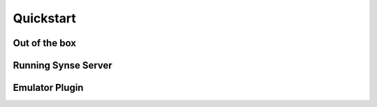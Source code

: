 .. _quickstart:

Quickstart
==========

Out of the box
--------------

Running Synse Server
--------------------


Emulator Plugin
---------------
